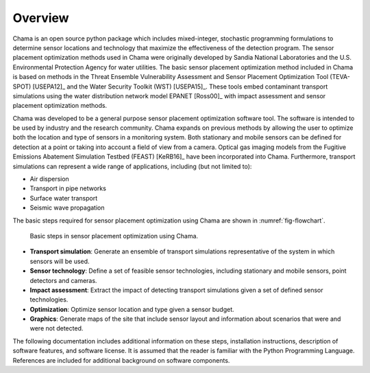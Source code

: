 .. raw:: latex
	
	\newpage

Overview
================

.. raw:: latex

	Continuous or regularly scheduled monitoring has the potential to quickly identify changes in the environment. 
	However, even with low-cost sensors, only a limited number of sensors can be used. The physical placement of 
	these sensors and the sensor technology used can have a large impact on the performance of a monitoring strategy.
	\newline\newline

Chama is an open source python package which includes mixed-integer, stochastic programming formulations to determine sensor locations 
and technology that maximize the effectiveness of the detection program. 
The sensor placement optimization methods used in Chama were originally 
developed by Sandia National Laboratories and the U.S. Environmental Protection Agency
for water utilities.  
The basic sensor placement optimization method included in Chama is based on methods in
the Threat Ensemble Vulnerability Assessment and Sensor Placement Optimization Tool (TEVA-SPOT) [USEPA12]_
and the Water Security Toolkit (WST) [USEPA15]_.  
These tools embed contaminant transport simulations using the water distribution network model EPANET [Ross00]_ 
with impact assessment and sensor placement optimization methods.

Chama was developed to be a general purpose sensor placement optimization software tool.  
The software is intended to be used by industry and the research community. 
Chama expands on previous methods by allowing the user to optimize both the location and type of sensors in a monitoring system.
Both stationary and mobile sensors can be defined for detection at a point or taking into account a field of view from a camera.  
Optical gas imaging models from the Fugitive Emissions Abatement Simulation Testbed (FEAST) [KeRB16]_ have been incorporated into Chama.
Furthermore, transport simulations can represent a wide range of applications, including (but not limited to):

* Air dispersion
* Transport in pipe networks
* Surface water transport
* Seismic wave propagation

The basic steps required for sensor placement optimization using Chama are shown in :numref:`fig-flowchart`.

.. _fig-flowchart:
.. figure:: figures/flowchart.png
   :scale: 100 %
   :alt: Chama flowchart
   
   Basic steps in sensor placement optimization using Chama.
   
* **Transport simulation**: Generate an ensemble of transport simulations representative of the system in which sensors will be used.
* **Sensor technology**: Define a set of feasible sensor technologies, including stationary and mobile sensors, point detectors and cameras.
* **Impact assessment**: Extract the impact of detecting transport simulations given a set of defined sensor technologies.
* **Optimization**: Optimize sensor location and type given a sensor budget.
* **Graphics**: Generate maps of the site that include sensor layout and information about scenarios that were and were not detected.

The following documentation includes additional information on these steps, installation instructions, 
description of software features, and software license.  It is assumed that the 
reader is familiar with the Python Programming Language.  References are included for 
additional background on software components. 

